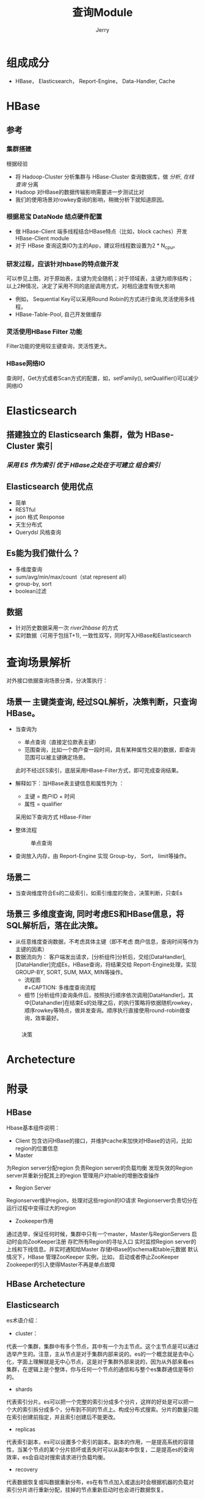 #+STYLE: <link rel="stylesheet" type="text/css" href="http://files.cnblogs.com/csophys/orgstyle.css" />
#+STYLE: #+STYLE: <link rel="stylesheet" type="text/css" href="./org.css" />
#+TITLE:查询Module
#+AUTHOR: Jerry
#+STYLE: <link rel="stylesheet" type="text/css" href="org.css" />

* 组成成分
  + HBase， Elasticsearch， Report-Engine， Data-Handler, Cache

*  HBase
** 参考
*** 集群搭建
    根据经验
    + 将 Hadoop-Cluster 分析集群与 HBase-Cluster 查询数据库，做 /分析/, /在线查询/ 分离
    + Hadoop 对HBase的数据传输影响需要进一步测试比对
    + 我们的使用场景对rowkey查询的影响，稍微分析下就知道原因。
      [[./img/03.png]]
*** 根据易宝 DataNode 结点硬件配置
    + 做 HBase-Client 端多线程结合HBase特点（比如，block caches）开发 HBase-Client module
    + 对于 HBase 查询这类IO为主的App，建议将线程数设置为2 * N_cpu。
*** 研发过程，应该针对hbase的特点做开发
    可以参见上图，对于原始表，主键为完全随机；对于领域表，主键为顺序结构；
    以上2种情况，决定了采用不同的底层调用方式，对相应速度有很大影响
    + 例如， Sequential Key可以采用Round Robin的方式进行查询,灵活使用多线程。
    + HBase-Table-Pool, 自己开发做缓存
*** 灵活使用HBase Filter 功能
    Filter功能的使用较主键查询，灵活性更大。
*** HBase网络IO
    查询时，Get方式或者Scan方式的配置，如，setFamily(), setQualifier()可以减少网络IO

* Elasticsearch
** 搭建独立的 Elasticsearch 集群，做为 HBase-Cluster 索引
*** /采用 ES 作为索引 优于 HBase之处在于可建立 组合索引/
** Elasticsearch 使用优点
   + 简单 
   + RESTful 
   + json 格式 Response 
   + 天生分布式 
   + Querydsl 风格查询
** Es能为我们做什么？
+ 多维度查询
+ sum/avg/min/max/count（stat represent all）
+ group-by, sort
+ boolean过滤
** 数据
   + 针对历史数据采用一次 /river2hbase/ 的方式
   + 实时数据（可用于包括T+1), 一致性双写，同时写入HBase和Elasticsearch

* 查询场景解析
对外接口依据查询场景分类，分决策执行：
** 场景一 主键类查询, 经过SQL解析，决策判断，只查询HBase。
   + 当查询为
        + 单点查询（直接定位款表主键）
        + 范围查询，比如一个商户查一段时间，具有某种属性交易的数据，即查询范围可以被主键确定场景。\\

     此时不经过ES索引，底层采用HBase-Filter方式，即可完成查询结果。
   + 解释如下：当HBase表主键信息和属性列为 ： 
        + 主键 = 商户ID + 时间 \\ 
        + 属性 = qualifier \\ 

     采用如下查询方式 HBase-Filter
   + 整体流程
                 #+CAPTION: 单点查询
                 [[./img/query-design2.png]]

   + 查询放入内存，由 Report-Engine 实现 Group-by， Sort， limit等操作。
** 场景二
   + 当查询维度符合Es的二级索引，如索引维度的聚合，决策判断，只查Es
** 场景三 多维度查询, 同时考虑ES和HBase信息，将SQL解析后，落在此决策。
   + 从任意维度查询数据，不考虑具体主键（即不考虑 商户信息，查询时间等作为主键的因素）
   + 数据流向为： 客户端发出请求，[分析组件]分析后，交给[DataHandler], [DataHandler]完成Es，HBase查询，将结果交给 Report-Engine处理，实现 GROUP-BY, SORT, SUM, MAX, MIN等操作。
     + 流程图 \\
       #+CAPTION: 多维度查询流程
       [[./img/query-design1.png]]
     + 细节
       [分析组件]查询条件后，按照执行顺序依次调用[DataHandler]，其中[Datahandler]在结束Es的处理之后，的执行策略将依据随机rowkey，顺序rowkey等特点，做并发查询。顺序执行直接使用round-robin做查询，效率最好。
*** 
  
#+CAPTION: 决策
[[./img/query-design-sql.png]]
* Archetecture
  [[./img/query-design.png]]

* 附录
** HBase
Hbase基本组件说明：
+ Client
 包含访问HBase的接口，并维护cache来加快对HBase的访问，比如region的位置信息
+ Master
为Region server分配region
负责Region server的负载均衡
发现失效的Region server并重新分配其上的region
管理用户对table的增删改查操作
+ Region Server
Regionserver维护region，处理对这些region的IO请求
Regionserver负责切分在运行过程中变得过大的region
+ Zookeeper作用
通过选举，保证任何时候，集群中只有一个master，Master与RegionServers 启动时会向ZooKeeper注册
存贮所有Region的寻址入口
实时监控Region server的上线和下线信息。并实时通知给Master
存储HBase的schema和table元数据
默认情况下，HBase 管理ZooKeeper 实例，比如， 启动或者停止ZooKeeper
Zookeeper的引入使得Master不再是单点故障

** HBase Archetecture
   [[./img/hbase-arch.png]]
** Elasticsearch
es术语介绍：
+ cluster：
代表一个集群，集群中有多个节点，其中有一个为主节点。这个主节点是可以通过选举产生的。注意，主从节点是对于集群内部来说的。es的一个概念就是去中心化，字面上理解就是无中心节点，这是对于集群外部来说的，因为从外部来看es集群，在逻辑上是个整体，你与任何一个节点的通信和与整个es集群通信是等价的。
+ shards
代表索引分片。es可以把一个完整的索引分成多个分片，这样的好处是可以把一个大的索引拆分成多个，分布到不同的节点上。构成分布式搜索。分片的数量只能在索引创建前指定，并且索引创建后不能更改。
+ replicas
代表索引副本，es可以设置多个索引的副本。副本的作用，一是提高系统的容错性，当某个节点的某个分片损坏或丢失时可以从副本中恢复，二是提高es的查询效率，es会自动对搜索请求进行负载均衡。
+ recovery
代表数据恢复或叫数据重新分布，es在有节点加入或退出时会根据机器的负载对索引分片进行重新分配，挂掉的节点重新启动时也会进行数据恢复。
+ river
代表es的一个数据源，也是其他存储方式（如：数据库）同步数据到es的一个方法。它是以插件方式存在的一个es服务，通过读取river中的数据并把它索引到es中，官方的river有couchDB的，RabbitMQ的，Twitter的，Wikipedia的。
+ gateway
代表es索引快照的存储方式。es默认是先把索引存放到内存中，当内存满了时再持久化到本地硬盘。gateway对索引快照进行存储，当这个es集群关闭再重新启动时，就会从gateway中读取索引备份数据。es支持多种类型的gateway，有本地文件系统（默认），分布式文件系统，Hadoop的HDFS和amazon的s3云存储服务。
+ discovery.zen
代表es的自动发现节点机制。es是一个基于p2p的系统，它先通过广播寻找存在的节点，再通过多播协议来进行节点之间的通信，同时也支持点对点的交互。
+ Transport
代表es内部节点或集群与客户端的交互方式。默认内部是使用tcp协议进行交互，同时它支持http协议（json格式）、thrift、servlet、memcached、zeroMQ等的传输协议（通过插件方式集成）。
